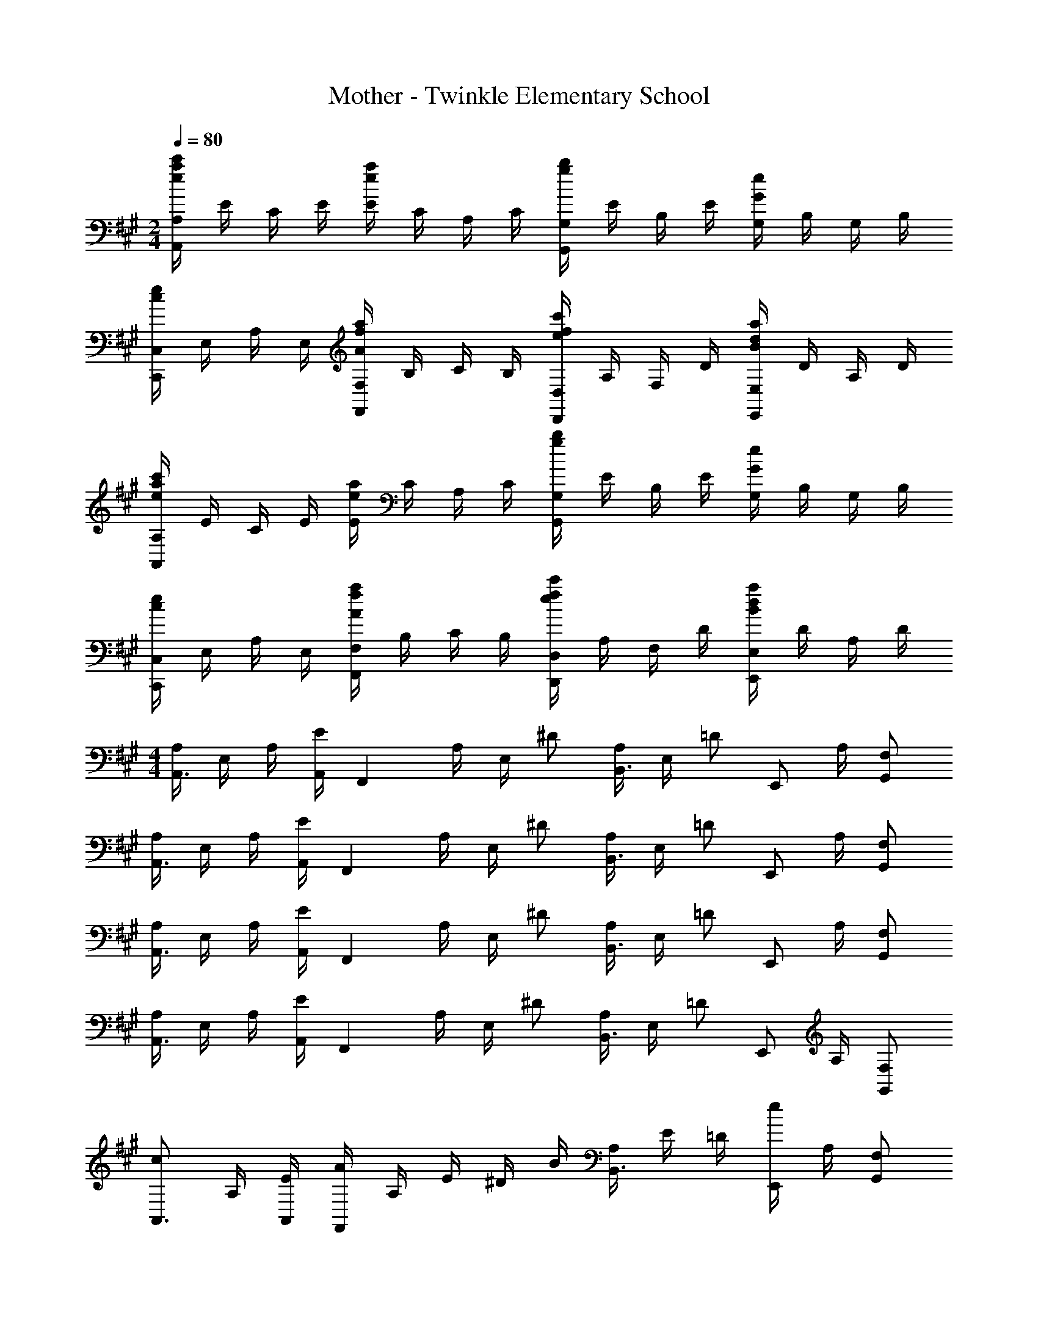 X: 1
T: Mother - Twinkle Elementary School
Z: ABC Generated by Starbound Composer
L: 1/4
M: 2/4
Q: 1/4=80
K: A
[A,,/4A,/4e5/6a5/6c'5/6] E/4 C/4 E/4 [E/4e5/6a5/6] C/4 A,/4 C/4 [G,,/4G,/4g5/6b5/6] E/4 B,/4 E/4 [G,/4G5/6e5/6] B,/4 G,/4 B,/4 
[C,,/4C,/4c5/6e5/6] E,/4 A,/4 E,/4 [F,,/4F,/4A5/6f5/6a5/6] B,/4 C/4 B,/4 [D,,/4D,/4e5/6f5/6c'5/6] A,/4 F,/4 D/4 [E,,/4E,/4B5/6d5/6a5/6] D/4 A,/4 D/4 
[A,,/4A,/4e5/6a5/6c'5/6] E/4 C/4 E/4 [E/4e5/6a5/6] C/4 A,/4 C/4 [G,,/4G,/4g5/6b5/6] E/4 B,/4 E/4 [G,/4G5/6e5/6] B,/4 G,/4 B,/4 
[C,,/4C,/4c5/6e5/6] E,/4 A,/4 E,/4 [F,,/4F,/4A5/6f5/6a5/6] B,/4 C/4 B,/4 [D,,/4D,/4e5/6f5/6c'5/6] A,/4 F,/4 D/4 [E,,/4E,/4B5/6d5/6a5/6] D/4 A,/4 D/4 
M: 4/4
[A,/4A,,3/4] E,/4 A,/4 [A,,/4E/2] [z/4F,,5/6] A,/4 E,/4 ^D/2 [A,/4B,,3/4] E,/4 [z/4=D/2] [z/4E,,/2] A,/4 [F,/2G,,/2] 
[A,/4A,,3/4] E,/4 A,/4 [A,,/4E/2] [z/4F,,5/6] A,/4 E,/4 ^D/2 [A,/4B,,3/4] E,/4 [z/4=D/2] [z/4E,,/2] A,/4 [F,/2G,,/2] 
[A,/4A,,3/4] E,/4 A,/4 [A,,/4E/2] [z/4F,,5/6] A,/4 E,/4 ^D/2 [A,/4B,,3/4] E,/4 [z/4=D/2] [z/4E,,/2] A,/4 [F,/2G,,/2] 
[A,/4A,,3/4] E,/4 A,/4 [A,,/4E/2] [z/4F,,5/6] A,/4 E,/4 ^D/2 [A,/4B,,3/4] E,/4 [z/4=D/2] [z/4E,,/2] A,/4 [F,/2G,,/2] 
[c/2A,,3/4] A,/4 [E/4A,,/4] [A/4F,,5/6] A,/4 E/4 ^D/4 B/4 [A,/4B,,3/4] E/4 =D/4 [e/4E,,/2] A,/4 [F,/2G,,/2] 
[E/2A,,3/4] A,/4 [A,,/4E/2] [z/4F,,5/6] A,/4 E,/4 ^D/2 [A,/4B,,3/4] E,/4 [z/4=D/2] [z/4E,,/2] A,/4 [F,/2G,,/2] 
[c/2A,,3/4] A,/4 [E/4A,,/4] [A/4F,,5/6] A,/4 E/4 ^D/4 B/4 [A,/4B,,3/4] E/4 =D/4 [e/4E,,/2] A,/4 [d/2G,,/2] 
[c/2A,,3/4] A,/4 [A,,/4E/2] [z/4F,,5/6] A,/4 E,/4 ^D/2 [A,/4B,,3/4] E,/4 [z/4=D/2] [z/4E,,/2] A,/4 [F,/2G,,/2] 
[A,,3/4A,5/6] A,,/4 [B,5/6F,,5/6] z5/12 [A,3/4B,,3/4] [E,,/2B,5/6] G,,/2 
[A,,3/4A,5/6] A,,/4 [B,5/6F,,5/6] z5/12 [A,3/4B,,3/4] [E,,/2B,5/6] G,,/2 
[A,,3/4A,5/6] A,,/4 [B,5/6F,,5/6] z5/12 [A,3/4B,,3/4] [E,,/2B,5/6] G,,/2 
[A,,3/4A,5/6] A,,/4 [B,5/6F,,5/6] z5/12 [A,3/4B,,3/4] [E,,/2B,5/6] G,,/2 
[A,,/4A,/4e5/6a5/6c'5/6] E/4 C/4 E/4 [E/4e5/6a5/6] C/4 A,/4 C/4 [G,,/4G,/4g5/6b5/6] E/4 B,/4 E/4 [G,/4G5/6e5/6] B,/4 G,/4 B,/4 
[C,,/4C,/4c5/6e5/6] E,/4 A,/4 E,/4 [F,,/4F,/4A5/6f5/6a5/6] B,/4 C/4 B,/4 [D,,/4D,/4e5/6f5/6c'5/6] A,/4 F,/4 D/4 [E,,/4E,/4B5/6d5/6a5/6] D/4 A,/4 D/4 
[A,,/4A,/4e5/6a5/6c'5/6] E/4 C/4 E/4 [E/4e5/6a5/6] C/4 A,/4 C/4 [G,,/4G,/4g5/6b5/6] E/4 B,/4 E/4 [G,/4G5/6e5/6] B,/4 G,/4 B,/4 
[C,,/4C,/4c5/6e5/6] E,/4 A,/4 E,/4 [F,,/4F,/4A5/6f5/6a5/6] B,/4 C/4 B,/4 [D,,/4D,/4e5/6f5/6c'5/6] A,/4 F,/4 D/4 [E,,/4E,/4B5/6d5/6a5/6] D/4 A,/4 D/4 
[A,/4A,,3/4] E,/4 A,/4 [A,,/4E/2] [z/4F,,5/6] A,/4 E,/4 ^D/2 [A,/4B,,3/4] E,/4 [z/4=D/2] [z/4E,,/2] A,/4 [F,/2G,,/2] 
[A,/4A,,3/4] E,/4 A,/4 [A,,/4E/2] [z/4F,,5/6] A,/4 E,/4 ^D/2 [A,/4B,,3/4] E,/4 [z/4=D/2] [z/4E,,/2] A,/4 [F,/2G,,/2] 
[A,/4A,,3/4] E,/4 A,/4 [A,,/4E/2] [z/4F,,5/6] A,/4 E,/4 ^D/2 [A,/4B,,3/4] E,/4 [z/4=D/2] [z/4E,,/2] A,/4 [F,/2G,,/2] 
[A,/4A,,3/4] E,/4 A,/4 [A,,/4E/2] [z/4F,,5/6] A,/4 E,/4 ^D/2 [A,/4B,,3/4] E,/4 [z/4=D/2] [z/4E,,/2] A,/4 [F,/2G,,/2] 
[c/2A,,3/4] A,/4 [E/4A,,/4] [A/4F,,5/6] A,/4 E/4 ^D/4 B/4 [A,/4B,,3/4] E/4 =D/4 [e/4E,,/2] A,/4 [F,/2G,,/2] 
[E/2A,,3/4] A,/4 [A,,/4E/2] [z/4F,,5/6] A,/4 E,/4 ^D/2 [A,/4B,,3/4] E,/4 [z/4=D/2] [z/4E,,/2] A,/4 [F,/2G,,/2] 
[c/2A,,3/4] A,/4 [E/4A,,/4] [A/4F,,5/6] A,/4 E/4 ^D/4 B/4 [A,/4B,,3/4] E/4 =D/4 [e/4E,,/2] A,/4 [d/2G,,/2] 
[c/2A,,3/4] A,/4 [A,,/4E/2] [z/4F,,5/6] A,/4 E,/4 ^D/2 [A,/4B,,3/4] E,/4 [z/4=D/2] [z/4E,,/2] A,/4 [F,/2G,,/2] 
[A,,3/4A,5/6] A,,/4 [B,5/6F,,5/6] z5/12 [A,3/4B,,3/4] [E,,/2B,5/6] G,,/2 
[A,,3/4A,5/6] A,,/4 [B,5/6F,,5/6] z5/12 [A,3/4B,,3/4] [E,,/2B,5/6] G,,/2 
[A,,3/4A,5/6] A,,/4 [B,5/6F,,5/6] z5/12 [A,3/4B,,3/4] [E,,/2B,5/6] G,,/2 
[A,,3/4A,5/6] A,,/4 [B,5/6F,,5/6] z5/12 [A,3/4B,,3/4] [E,,/2B,5/6] G,,/2 
